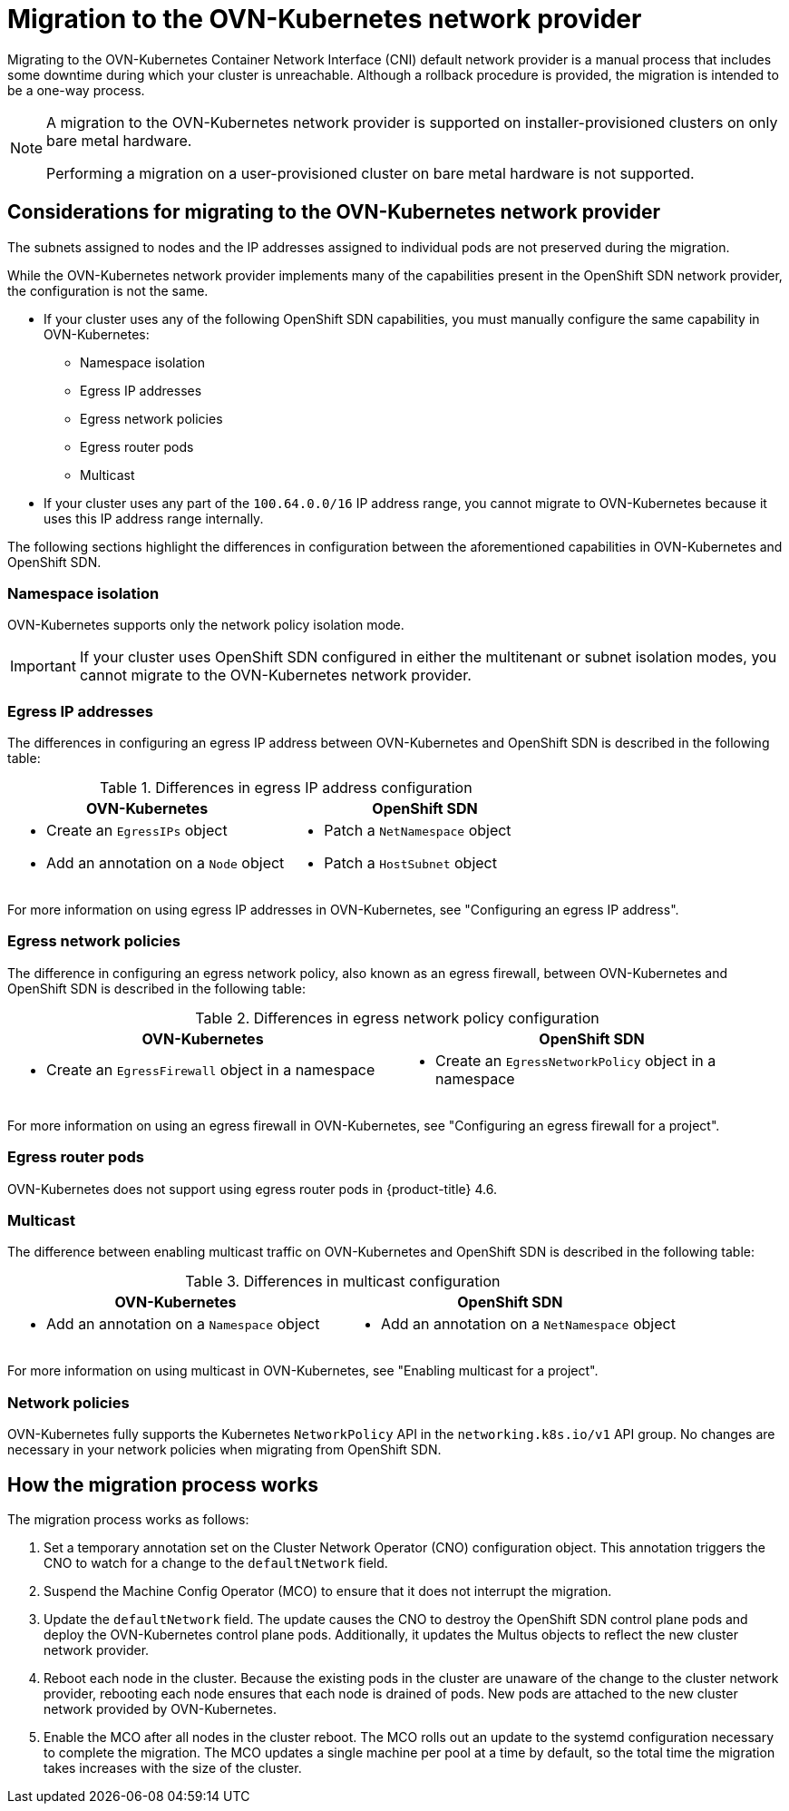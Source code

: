 // Module included in the following assemblies:
//
// * networking/ovn_kubernetes_network_provider/migrate-from-openshift-sdn.adoc

[id="nw-ovn-kubernetes-migration-about_{context}"]
= Migration to the OVN-Kubernetes network provider

Migrating to the OVN-Kubernetes Container Network Interface (CNI) default network provider is a manual process that includes some downtime during which your cluster is unreachable. Although a rollback procedure is provided, the migration is intended to be a one-way process.

[NOTE]
====
A migration to the OVN-Kubernetes network provider is supported on installer-provisioned clusters on only bare metal hardware.

Performing a migration on a user-provisioned cluster on bare metal hardware is not supported.
====

[id="considerations-migrating-ovn-kubernetes-network-provider_{context}"]
== Considerations for migrating to the OVN-Kubernetes network provider

The subnets assigned to nodes and the IP addresses assigned to individual pods are not preserved during the migration.

While the OVN-Kubernetes network provider implements many of the capabilities present in the OpenShift SDN network provider, the configuration is not the same.

* If your cluster uses any of the following OpenShift SDN capabilities, you must manually configure the same capability in OVN-Kubernetes:
+
--
* Namespace isolation
* Egress IP addresses
* Egress network policies
* Egress router pods
* Multicast
--

* If your cluster uses any part of the `100.64.0.0/16` IP address range, you cannot migrate to OVN-Kubernetes because it uses this IP address range internally.

The following sections highlight the differences in configuration between the aforementioned capabilities in OVN-Kubernetes and OpenShift SDN.

[discrete]
[id="namespace-isolation_{context}"]
=== Namespace isolation

OVN-Kubernetes supports only the network policy isolation mode.

[IMPORTANT]
====
If your cluster uses OpenShift SDN configured in either the multitenant or subnet isolation modes, you cannot migrate to the OVN-Kubernetes network provider.
====

[discrete]
[id="egress-ip-addresses_{context}"]
=== Egress IP addresses

The differences in configuring an egress IP address between OVN-Kubernetes and OpenShift SDN is described in the following table:

.Differences in egress IP address configuration
[cols="1a,1a",options="header"]
|===
|OVN-Kubernetes|OpenShift SDN

|
* Create an `EgressIPs` object
* Add an annotation on a `Node` object

|
* Patch a `NetNamespace` object
* Patch a `HostSubnet` object
|===

For more information on using egress IP addresses in OVN-Kubernetes, see "Configuring an egress IP address".

[discrete]
[id="egress-network-policies_{context}"]
=== Egress network policies

The difference in configuring an egress network policy, also known as an egress firewall, between OVN-Kubernetes and OpenShift SDN is described in the following table:

.Differences in egress network policy configuration
[cols="1a,1a",options="header"]
|===
|OVN-Kubernetes|OpenShift SDN

|
* Create an `EgressFirewall` object in a namespace

|
* Create an `EgressNetworkPolicy` object in a namespace
|===

For more information on using an egress firewall in OVN-Kubernetes, see "Configuring an egress firewall for a project".

[discrete]
[id="egress-router-pods_{context}"]
=== Egress router pods

OVN-Kubernetes does not support using egress router pods in {product-title} 4.6.

[discrete]
[id="multicast_{context}"]
=== Multicast

The difference between enabling multicast traffic on OVN-Kubernetes and OpenShift SDN is described in the following table:

.Differences in multicast configuration
[cols="1a,1a",options="header"]
|===
|OVN-Kubernetes|OpenShift SDN

|
* Add an annotation on a `Namespace` object

|
* Add an annotation on a `NetNamespace` object
|===

For more information on using multicast in OVN-Kubernetes, see "Enabling multicast for a project".

[discrete]
[id="network-policies_{context}"]
=== Network policies

OVN-Kubernetes fully supports the Kubernetes `NetworkPolicy` API in the `networking.k8s.io/v1` API group. No changes are necessary in your network policies when migrating from OpenShift SDN.

[id="how-the-migration-process-works_{context}"]
== How the migration process works

The migration process works as follows:

. Set a temporary annotation set on the Cluster Network Operator (CNO) configuration object. This annotation triggers the CNO to watch for a change to the `defaultNetwork` field.

. Suspend the Machine Config Operator (MCO) to ensure that it does not interrupt the migration.

. Update the `defaultNetwork` field. The update causes the CNO to destroy the OpenShift SDN control plane pods and deploy the OVN-Kubernetes control plane pods. Additionally, it updates the Multus objects to reflect the new cluster network provider.

. Reboot each node in the cluster. Because the existing pods in the cluster are unaware of the change to the cluster network provider, rebooting each node ensures that each node is drained of pods. New pods are attached to the new cluster network provided by OVN-Kubernetes.

. Enable the MCO after all nodes in the cluster reboot. The MCO rolls out an update to the systemd configuration necessary to complete the migration. The MCO updates a single machine per pool at a time by default, so the total time the migration takes increases with the size of the cluster.
